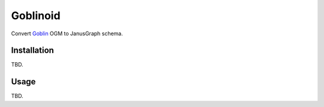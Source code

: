 Goblinoid
---------

Convert `Goblin <https://github.com/davebshow/goblin>`_ OGM to JanusGraph schema.


Installation
============

TBD.


Usage
=====

TBD.


